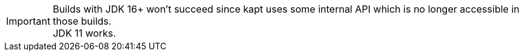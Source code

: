 [IMPORTANT]
====
Builds with JDK 16+ won't succeed since kapt uses some internal API which is no longer accessible in those builds. +
JDK 11 works.
====